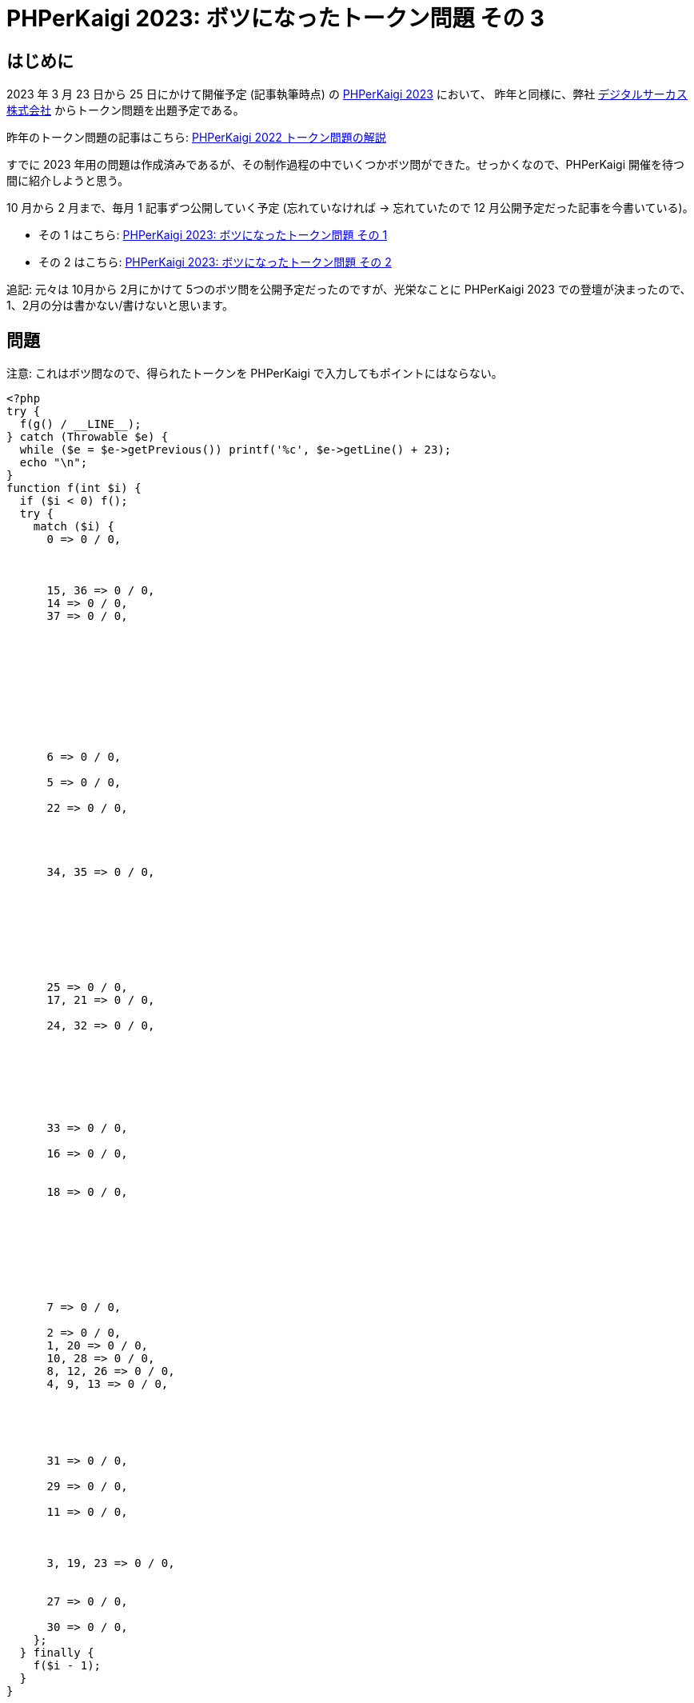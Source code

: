 = PHPerKaigi 2023: ボツになったトークン問題 その 3
:tags: php, phperkaigi
:description: 来年の PHPerKaigi 2023 でデジタルサーカス株式会社から出題予定のトークン問題のうち、 \
              ボツになった問題を公開する (その 3)。
:revision-1: 2023-01-10 公開
:revision-2: 2023-01-10 本シリーズの今後について追記


== はじめに

2023 年 3 月 23 日から 25 日にかけて開催予定 (記事執筆時点) の https://phperkaigi.jp/2023/[PHPerKaigi 2023] において、
昨年と同様に、弊社 https://www.dgcircus.com/[デジタルサーカス株式会社] からトークン問題を出題予定である。

昨年のトークン問題の記事はこちら: link:/posts/2022-04-09/phperkaigi-2022-tokens/[PHPerKaigi 2022 トークン問題の解説]

すでに 2023 年用の問題は作成済みであるが、その制作過程の中でいくつかボツ問ができた。せっかくなので、PHPerKaigi 開催を待つ間に紹介しようと思う。

10 月から 2 月まで、毎月 1 記事ずつ公開していく予定 (忘れていなければ → 忘れていたので 12 月公開予定だった記事を今書いている)。

* その 1 はこちら: link:/posts/2022-10-23/phperkaigi-2023-unused-token-quiz-1/[PHPerKaigi 2023: ボツになったトークン問題 その 1]
* その 2 はこちら: link:/posts/2022-11-19/phperkaigi-2023-unused-token-quiz-2/[PHPerKaigi 2023: ボツになったトークン問題 その 2]

追記: 元々は 10月から 2月にかけて 5つのボツ問を公開予定だったのですが、光栄なことに PHPerKaigi 2023 での登壇が決まったので、1、2月の分は書かない/書けないと思います。


== 問題

注意: これはボツ問なので、得られたトークンを PHPerKaigi で入力してもポイントにはならない。

[source,php]
----
<?php
try {
  f(g() / __LINE__);
} catch (Throwable $e) {
  while ($e = $e->getPrevious()) printf('%c', $e->getLine() + 23);
  echo "\n";
}
function f(int $i) {
  if ($i < 0) f();
  try {
    match ($i) {
      0 => 0 / 0,



      15, 36 => 0 / 0,
      14 => 0 / 0,
      37 => 0 / 0,










      6 => 0 / 0,

      5 => 0 / 0,

      22 => 0 / 0,




      34, 35 => 0 / 0,








      25 => 0 / 0,
      17, 21 => 0 / 0,

      24, 32 => 0 / 0,







      33 => 0 / 0,

      16 => 0 / 0,


      18 => 0 / 0,








      7 => 0 / 0,

      2 => 0 / 0,
      1, 20 => 0 / 0,
      10, 28 => 0 / 0,
      8, 12, 26 => 0 / 0,
      4, 9, 13 => 0 / 0,





      31 => 0 / 0,

      29 => 0 / 0,

      11 => 0 / 0,



      3, 19, 23 => 0 / 0,


      27 => 0 / 0,

      30 => 0 / 0,
    };
  } finally {
    f($i - 1);
  }
}







function g() {
  return __LINE__;
}
----

"Catchline" と名付けた作品。実行するとトークン `#base64_decode('SGVsbG8sIFdvcmxkIQ==')` が得られる。

トークンは PHP の式になっていて、評価すると `Hello, World!` という文字列になる。PHPer チャレンジのトークンには空白を含められないという制約があるが、こういった形でトークンにすれば回避できる。

== 解説

=== 概要

例外が発生した行数にデータをエンコードし、それを `catch` で捕まえて表示している。

=== 例外オブジェクトの連鎖

https://www.php.net/class.Exception[`Exception`] や https://www.php.net/class.Error[`Error`] には `$previous` というプロパティがあり、コンストラクタの第3引数から渡すことができる。主に 2つの用法がある:

* エラーを処理している途中に起こった別のエラーに、元のエラー情報を含める
* 内部エラーをラップして作られたエラーに、内部エラーの情報を含める

このうち 1つ目のケースは、 `finally` 節の中でエラーを投げると PHP 処理系が勝手に `$previous` を設定してくれる。

[source,php]
----
<?php

try {
  try {
    throw new Exception("Error 1");
  } finally {
    throw new Exception("Error 2");
  }
} catch (Exception $e) {
  echo $e->getMessage() . PHP_EOL;
  // => Error 2
  echo $e->getPrevious()->getMessage() . PHP_EOL;
  // => Error 1
}
----

この知識を元に、トークンの出力部を解析してみる。

=== 出力部の解析

出力部をコメントや改行を追加して再掲する:

[source,php]
----
<?php
try {
  f(g() / __LINE__);
} catch (Throwable $e) {
  while ($e = $e->getPrevious()) {
    printf('%c', $e->getLine() + 23);
  }
  echo "\n";
}
----

出力をおこなう `catch` 節を見てみると、 `Throwable::getPrevious()` を呼び出してエラーチェインを辿り、 `Throwable::getLine()` でエラーが発生した行数を取得している。その行数に `23` なるマジックナンバーを足し、フォーマット指定子 `%c` で出力している。

フォーマット指定子 `%c` は、整数を ASCII コードfootnote:[RAS syndrome] と見做して印字する。トークン `#base64_decode('SGVsbG8sIFdvcmxkIQ==')` の `b` であれば、ASCII コード `98` なので、75 行目で発生したエラー、

```
      1, 20 => 0 / 0,
```

によって表現されている。エラーを起こす方法はいろいろと考えられるが、今回はゼロ除算を使った。

それでは、エラーチェインを作る箇所、関数 `f()` を見ていく。

=== データ構成部の解析

`f()` の定義を再掲する (エラーオブジェクトの行数を利用しているので、一部分だけ抜き出すと値が変わることに注意):

[source,php]
----
function f(int $i) {
  if ($i < 0) f();
  try {
    match ($i) {
      0 => 0 / 0, // 12 行目



      15, 36 => 0 / 0,
      14 => 0 / 0,
      37 => 0 / 0,

      // (略)

      30 => 0 / 0, // 97 行目
    };
  } finally {
    f($i - 1);
  }
}
----

前述のように、 `finally` 節でエラーを投げると PHP 処理系が `$previous` を設定する。ここでは、エラーを繋げるために `f()` を再帰呼び出ししている。最初に `f()` を呼び出している箇所を確認すると、

[source,php]
----
<?php
try {
  f(g() / __LINE__); // 3 行目
----

[source,php]
----
function g() {
  return __LINE__; // 111 行目
}
----

`f()` には `111 / 3` で `37` が渡されることがわかる。そこから 1 ずつ減らして再帰呼び出ししていき、0 より小さくなったら `f()` を引数なしで呼び出す。引数の数が足りないと呼び出しに失敗するので、再帰はここで止まる。

エラーチェインは、最後に発生したエラーを先頭とした単方向連結リストになっているので、順に

. `f()` の引数が足りないことによる呼び出し失敗
. `f(0)` の呼び出しで発生したゼロ除算
. `f(1)` の呼び出しで発生したゼロ除算
. ...
. `f(37)` の呼び出しで発生したゼロ除算

となっている。出力の際は `catch` したエラーの `getPrevious()` から処理を始めるので、1 番目の `f()` によるエラーは無視され、 `f(0)` によるエラー、 `f(1)` によるエラー、 `f(2)` によるエラー、と出力が進む。

`f()` に `0` を渡したときは 12 行目にある `match` の `0` でゼロ除算が起こるので、行数が 12 となったエラーが投げられる。出力部ではこれに 23 を足した数を ASCII コードとして表示しているのだった。 `12 + 23` は `35`、ASCII コードでは `#` である。これがトークンの 1文字目にあたる。


== おわりに

「行数」というのはトークン文字列をデコードする対象として優れている。

* トークンの一部や全部が陽に現れない
* `pass:[__LINE__]` で容易に取得できる

しかし、こういった「変な」プログラムを何度も読んだり書いたりしていると、 `pass:[__LINE__]` を使うのはあまりにありきたりで退屈になる。では、他に行数を取得する手段はないか。こうして `Throwable` を思いつき、続けてエラーオブジェクトには `$previous` があることを思い出した。

今回エラーを投げるのにゼロ除算を用いたのは、それがエラーを投げる最も短いコードだと考えたからである。もし 3バイト未満で `Throwable` なオブジェクトを投げる手段をご存じのかたがいらっしゃれば、ぜひご教示いただきたい。……と締める予定だったのだが、`0/0` のところを存在しない定数にすれば、簡単に 1バイトを達成できた。ゼロ除算している箇所はちょうど 26 箇所あるので、アルファベットにでもしておけば意味ありげで良かったかもしれない。
